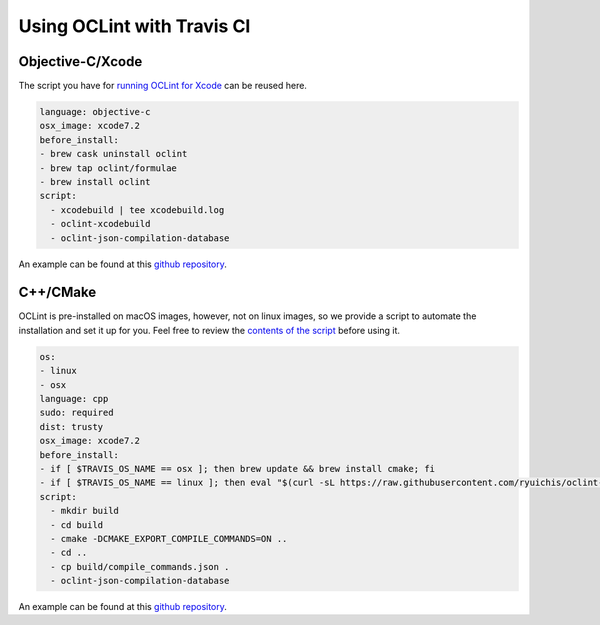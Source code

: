 Using OCLint with Travis CI
===========================

Objective-C/Xcode
-----------------

The script you have for `running OCLint for Xcode <xcodebuild.html>`_ can be reused here.

.. code-block:: yaml

    language: objective-c
    osx_image: xcode7.2
    before_install:
    - brew cask uninstall oclint
    - brew tap oclint/formulae
    - brew install oclint
    script:
      - xcodebuild | tee xcodebuild.log
      - oclint-xcodebuild
      - oclint-json-compilation-database

An example can be found at this `github repository <https://github.com/ryuichis/oclint-objc-travis-ci-examples>`_.

C++/CMake
---------

OCLint is pre-installed on macOS images, however, not on linux images, so we provide a script to automate the installation and set it up for you. Feel free to review the `contents of the script <https://raw.githubusercontent.com/ryuichis/oclint-cpp-travis-ci-examples/master/oclint-ci-install.sh>`_ before using it.

.. code-block:: yaml

    os:
    - linux
    - osx
    language: cpp
    sudo: required
    dist: trusty
    osx_image: xcode7.2
    before_install:
    - if [ $TRAVIS_OS_NAME == osx ]; then brew update && brew install cmake; fi
    - if [ $TRAVIS_OS_NAME == linux ]; then eval "$(curl -sL https://raw.githubusercontent.com/ryuichis/oclint-cpp-travis-ci-examples/master/oclint-ci-install.sh)"; fi
    script:
      - mkdir build
      - cd build
      - cmake -DCMAKE_EXPORT_COMPILE_COMMANDS=ON ..
      - cd ..
      - cp build/compile_commands.json .
      - oclint-json-compilation-database

An example can be found at this `github repository <https://github.com/ryuichis/oclint-cpp-travis-ci-examples>`_.

